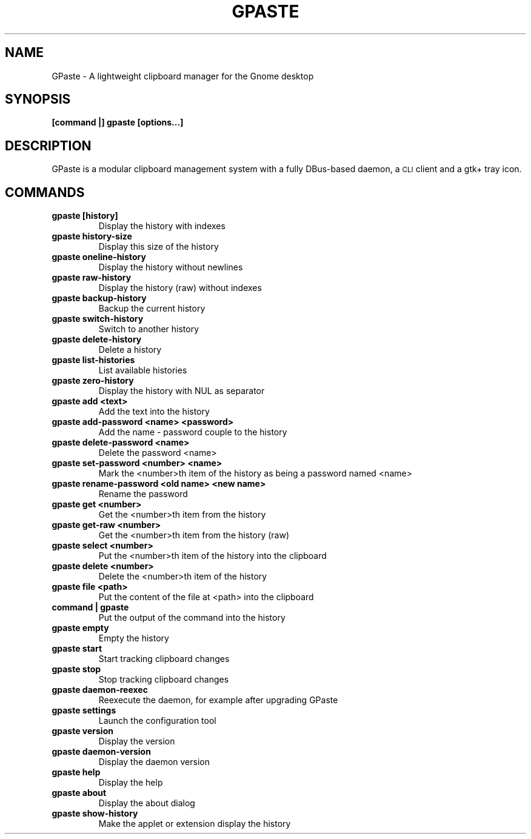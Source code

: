 .\" Copyright (c) 2011-2014 Marc-Antoine Perennou <Marc-Antoine@Perennou.com>
.\"
.\" This is free documentation; you can redistribute it and/or
.\" modify it under the terms of the GNU General Public License as
.\" published by the Free Software Foundation; either version 2 of
.\" the License, or (at your option) any later version.
.\"
.\" The GNU General Public License's references to "object code"
.\" and "executables" are to be interpreted as the output of any
.\" document formatting or typesetting system, including
.\" intermediate and printed output.
.\"
.\" This manual is distributed in the hope that it will be useful,
.\" but WITHOUT ANY WARRANTY; without even the implied warranty of
.\" MERCHANTABILITY or FITNESS FOR A PARTICULAR PURPOSE.  See the
.\" GNU General Public License for more details.
.\"
.\" You should have received a copy of the GNU General Public
.\" License along with this manual; if not, write to the Free
.\" Software Foundation, Inc., 51 Franklin Street, Fifth Floor,
.\" Boston, MA  02111-1301  USA.
.TH GPASTE 1
.SH NAME
GPaste \- A lightweight clipboard manager for the Gnome desktop

.SH "SYNOPSIS"
.B [command |] gpaste [options...]

.SH "DESCRIPTION"
GPaste is a modular clipboard management system with a fully
DBus-based daemon, a \s-1CLI\s0 client and a gtk+ tray icon.

.SH "COMMANDS"

.TP
.B gpaste [history]
Display the history with indexes
.br
.TP
.B gpaste history-size
Display this size of the history
.br
.TP
.B gpaste oneline-history
Display the history without newlines
.br
.TP
.B gpaste raw-history
Display the history (raw) without indexes
.br
.TP
.B gpaste backup-history
Backup the current history
.br
.TP
.B gpaste switch-history
Switch to another history
.br
.TP
.B gpaste delete-history
Delete a history
.br
.TP
.B gpaste list-histories
List available histories
.br
.TP
.B gpaste zero-history
Display the history with NUL as separator
.br
.TP
.B gpaste add <text>
Add the text into the history
.br
.TP
.B gpaste add-password <name> <password>
Add the name - password couple to the history
.br
.TP
.B gpaste delete-password <name>
Delete the password <name>
.br
.TP
.B gpaste set-password <number> <name>
Mark the <number>th item of the history as being a password named <name>
.br
.TP
.B gpaste rename-password <old name> <new name>
Rename the password
.br
.TP
.B gpaste get <number>
Get the <number>th item from the history
.br
.TP
.B gpaste get-raw <number>
Get the <number>th item from the history (raw)
.br
.TP
.B gpaste select <number>
Put the <number>th item of the history into the clipboard
.br
.TP
.B gpaste delete <number>
Delete the <number>th item of the history
.br
.TP
.B gpaste file <path>
Put the content of the file at <path> into the clipboard
.br
.TP
.B command | gpaste
Put the output of the command into the history
.br
.TP
.B gpaste empty
Empty the history
.br
.TP
.B gpaste start
Start tracking clipboard changes
.br
.TP
.B gpaste stop
Stop tracking clipboard changes
.br
.TP
.B gpaste daemon-reexec
Reexecute the daemon, for example after upgrading GPaste
.br
.TP
.B gpaste settings
Launch the configuration tool
.br
.TP
.B gpaste version
Display the version
.br
.TP
.B gpaste daemon-version
Display the daemon version
.br
.TP
.B gpaste help
Display the help
.br
.TP
.B gpaste about
Display the about dialog
.br
.TP
.B gpaste show-history
Make the applet or extension display the history
.br

